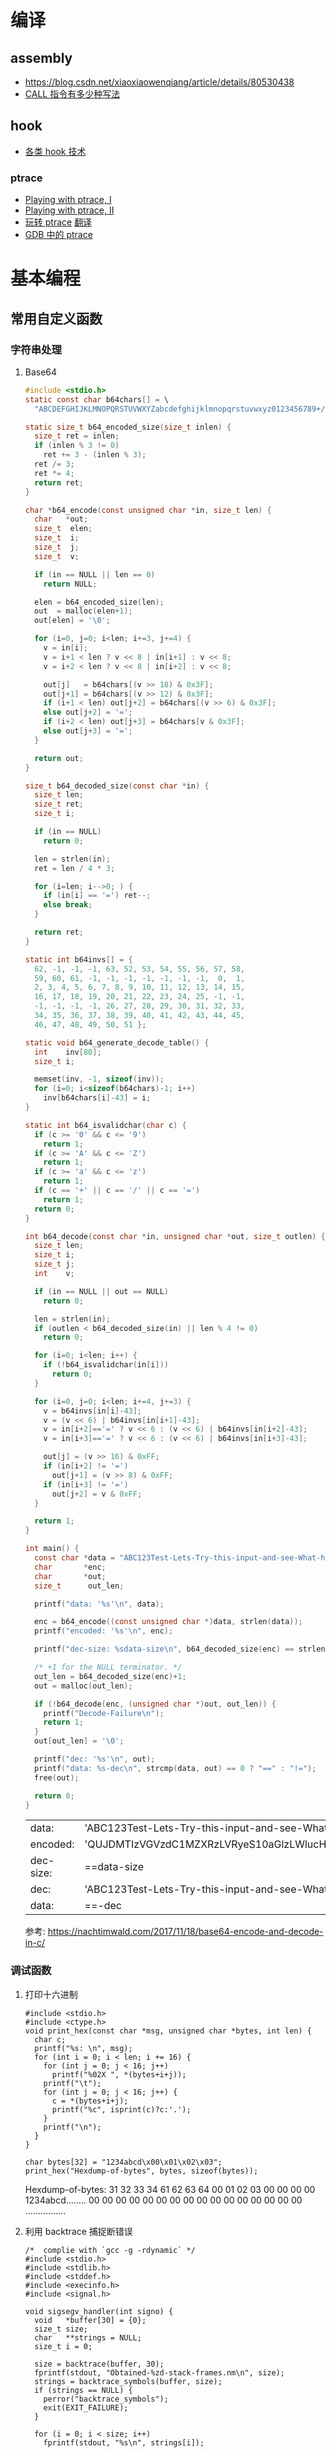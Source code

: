 * 编译
** assembly
   - https://blog.csdn.net/xiaoxiaowenqiang/article/details/80530438
   - [[https://www.cnblogs.com/lq0729/articles/2796448.html][CALL 指令有多少种写法]]
** hook
   - [[https://www.cnblogs.com/iBinary/category/1087655.html][各类 hook 技术]]
*** ptrace
    - [[https://www.linuxjournal.com/article/6100][Playing with ptrace, I]]
    - [[https://www.linuxjournal.com/article/6210][Playing with ptrace, II]]
    - [[https://www.cnblogs.com/catch/p/3476280.html][玩转 ptrace]] [[https://blog.csdn.net/edonlii/article/details/8717029][翻译]]
    - [[https://www.cnblogs.com/tangr206/articles/3094358.html][GDB 中的 ptrace]]
* 基本编程
** 常用自定义函数
*** 字符串处理
**** Base64
    #+begin_src C
      #include <stdio.h>
      static const char b64chars[] = \
        "ABCDEFGHIJKLMNOPQRSTUVWXYZabcdefghijklmnopqrstuvwxyz0123456789+/";

      static size_t b64_encoded_size(size_t inlen) {
        size_t ret = inlen;
        if (inlen % 3 != 0)
          ret += 3 - (inlen % 3);
        ret /= 3;
        ret *= 4;
        return ret;
      }

      char *b64_encode(const unsigned char *in, size_t len) {
        char   *out;
        size_t  elen;
        size_t  i;
        size_t  j;
        size_t  v;

        if (in == NULL || len == 0)
          return NULL;

        elen = b64_encoded_size(len);
        out  = malloc(elen+1);
        out[elen] = '\0';

        for (i=0, j=0; i<len; i+=3, j+=4) {
          v = in[i];
          v = i+1 < len ? v << 8 | in[i+1] : v << 8;
          v = i+2 < len ? v << 8 | in[i+2] : v << 8;

          out[j]   = b64chars[(v >> 18) & 0x3F];
          out[j+1] = b64chars[(v >> 12) & 0x3F];
          if (i+1 < len) out[j+2] = b64chars[(v >> 6) & 0x3F];
          else out[j+2] = '=';
          if (i+2 < len) out[j+3] = b64chars[v & 0x3F];
          else out[j+3] = '=';
        }

        return out;
      }

      size_t b64_decoded_size(const char *in) {
        size_t len;
        size_t ret;
        size_t i;

        if (in == NULL)
          return 0;

        len = strlen(in);
        ret = len / 4 * 3;

        for (i=len; i-->0; ) {
          if (in[i] == '=') ret--;
          else break;
        }

        return ret;
      }

      static int b64invs[] = {
        62, -1, -1, -1, 63, 52, 53, 54, 55, 56, 57, 58,
        59, 60, 61, -1, -1, -1, -1, -1, -1, -1,  0,  1,
        2, 3, 4, 5, 6, 7, 8, 9, 10, 11, 12, 13, 14, 15,
        16, 17, 18, 19, 20, 21, 22, 23, 24, 25, -1, -1,
        -1, -1, -1, -1, 26, 27, 28, 29, 30, 31, 32, 33,
        34, 35, 36, 37, 38, 39, 40, 41, 42, 43, 44, 45,
        46, 47, 48, 49, 50, 51 };

      static void b64_generate_decode_table() {
        int    inv[80];
        size_t i;

        memset(inv, -1, sizeof(inv));
        for (i=0; i<sizeof(b64chars)-1; i++) 
          inv[b64chars[i]-43] = i;
      }

      static int b64_isvalidchar(char c) {
        if (c >= '0' && c <= '9')
          return 1;
        if (c >= 'A' && c <= 'Z')
          return 1;
        if (c >= 'a' && c <= 'z')
          return 1;
        if (c == '+' || c == '/' || c == '=')
          return 1;
        return 0;
      }

      int b64_decode(const char *in, unsigned char *out, size_t outlen) {
        size_t len;
        size_t i;
        size_t j;
        int    v;

        if (in == NULL || out == NULL)
          return 0;

        len = strlen(in);
        if (outlen < b64_decoded_size(in) || len % 4 != 0)
          return 0;

        for (i=0; i<len; i++) {
          if (!b64_isvalidchar(in[i]))
            return 0;
        }

        for (i=0, j=0; i<len; i+=4, j+=3) {
          v = b64invs[in[i]-43];
          v = (v << 6) | b64invs[in[i+1]-43];
          v = in[i+2]=='=' ? v << 6 : (v << 6) | b64invs[in[i+2]-43];
          v = in[i+3]=='=' ? v << 6 : (v << 6) | b64invs[in[i+3]-43];

          out[j] = (v >> 16) & 0xFF;
          if (in[i+2] != '=')
            out[j+1] = (v >> 8) & 0xFF;
          if (in[i+3] != '=')
            out[j+2] = v & 0xFF;
        }

        return 1;
      }

      int main() {
        const char *data = "ABC123Test-Lets-Try-this-input-and-see-What-happens";
        char       *enc;
        char       *out;
        size_t      out_len;

        printf("data: '%s'\n", data);

        enc = b64_encode((const unsigned char *)data, strlen(data));
        printf("encoded: '%s'\n", enc);

        printf("dec-size: %sdata-size\n", b64_decoded_size(enc) == strlen(data) ? "==" : "!=");

        /* +1 for the NULL terminator. */
        out_len = b64_decoded_size(enc)+1;
        out = malloc(out_len);

        if (!b64_decode(enc, (unsigned char *)out, out_len)) {
          printf("Decode-Failure\n");
          return 1;
        }
        out[out_len] = '\0';

        printf("dec: '%s'\n", out);
        printf("data: %s-dec\n", strcmp(data, out) == 0 ? "==" : "!=");
        free(out);

        return 0;
      }
    #+end_src

    #+RESULTS:
    | data:     | 'ABC123Test-Lets-Try-this-input-and-see-What-happens'                  |
    | encoded:  | 'QUJDMTIzVGVzdC1MZXRzLVRyeS10aGlzLWlucHV0LWFuZC1zZWUtV2hhdC1oYXBwZW5z' |
    | dec-size: | ==data-size                                                            |
    | dec:      | 'ABC123Test-Lets-Try-this-input-and-see-What-happens'                  |
    | data:     | ==-dec                                                                 |

    参考: https://nachtimwald.com/2017/11/18/base64-encode-and-decode-in-c/
*** 调试函数
**** 打印十六进制
     #+begin_src C -n -r :results raw
       #include <stdio.h>
       #include <ctype.h>
       void print_hex(const char *msg, unsigned char *bytes, int len) {
         char c;
         printf("%s: \n", msg);
         for (int i = 0; i < len; i += 16) {
           for (int j = 0; j < 16; j++)
             printf("%02X ", *(bytes+i+j));
           printf("\t");
           for (int j = 0; j < 16; j++) {
             c = *(bytes+i+j);
             printf("%c", isprint(c)?c:'.');
           }
           printf("\n");
         }
       }

       char bytes[32] = "1234abcd\x00\x01\x02\x03";
       print_hex("Hexdump-of-bytes", bytes, sizeof(bytes));
     #+end_src

     #+RESULTS:
     Hexdump-of-bytes: 
     31 32 33 34 61 62 63 64 00 01 02 03 00 00 00 00 	1234abcd........
     00 00 00 00 00 00 00 00 00 00 00 00 00 00 00 00 	................
**** 利用 backtrace 捕捉断错误
      #+begin_src C -n -r :flags -g -rdynamic
        /*  complie with `gcc -g -rdynamic` */
        #include <stdio.h>
        #include <stdlib.h>
        #include <stddef.h>
        #include <execinfo.h>
        #include <signal.h>

        void sigsegv_handler(int signo) {
          void   *buffer[30] = {0};
          size_t size;
          char   **strings = NULL;
          size_t i = 0;

          size = backtrace(buffer, 30);
          fprintf(stdout, "Obtained-%zd-stack-frames.nm\n", size);
          strings = backtrace_symbols(buffer, size);
          if (strings == NULL) {
            perror("backtrace_symbols");
            exit(EXIT_FAILURE);
          }

          for (i = 0; i < size; i++)
            fprintf(stdout, "%s\n", strings[i]);

          free(strings);
          strings = NULL;
          exit(0);
        }

        void func_b() { *((volatile char *)0x0) = 0x9999; }
        void func_a() { func_b(); }

        int main() {
          if ( signal(SIGSEGV, sigsegv_handler) == SIG_ERR)
            perror("Can't catch SIGSEGV");
          func_a();
        }
      #+end_src

      #+RESULTS:
      | Obtained-7-stack-frames.nm                              |                  |
      | /tmp/babel-dq9xvl/C-bin-v3qcnA(sigsegv_handler+0x65)    | [0x556b3771026e] |
      | /lib/x86_64-linux-gnu/libc.so.6(+0x46210)               | [0x7f02de8f9210] |
      | /tmp/babel-dq9xvl/C-bin-v3qcnA(func_b+0xd)              | [0x556b37710367] |
      | /tmp/babel-dq9xvl/C-bin-v3qcnA(func_a+0x12)             | [0x556b3771037f] |
      | /tmp/babel-dq9xvl/C-bin-v3qcnA(main+0x35)               | [0x556b377103b7] |
      | /lib/x86_64-linux-gnu/libc.so.6(__libc_start_main+0xf3) | [0x7f02de8da0b3] |
      | /tmp/babel-dq9xvl/C-bin-v3qcnA(_start+0x2e)             | [0x556b3771014e] |

      参考: https://www.cnblogs.com/lidabo/p/5344768.html

** __attribute__
*** [[http://gcc.gnu.org/onlinedocs/gcc-4.0.0/gcc/Function-Attributes.html][function attribute]]
    函数属性可以帮助开发者把一些特性添加到函数声明中，从而使得 gcc -Wall 在检查
错误方面功能更强大。
**** format
     可以使 gcc 检查函数声明和实际调用之间的*格式化字符串*是否匹配。
     #+begin_src C :flags -Wall
       extern void my_print( int l, const char *fmt, ... )
         __attribute__ ((format(printf, 2, 3)));
     #+end_src
**** noreturn
     通知 gcc 该函数不返回值，可以避免编译器 warning 函数没有返回值。
     #+begin_src C 
       extern void exit(int) __attribute__ ((noreturn));
     #+end_src
**** const
     编译后只调用该函数一次，之后直接得到返回值
     #+begin_src C 
       extern int square( int n ) __attribute__ ((const));
       int total;
       for ( int i = 0; i < 100; i++ ) {
         total += square(5) + i;
       }
     #+end_src
**** finstrument-functions
     在进入与退出函数前调用。如果在一些平台不能通过 =__builtin_return_address=
     取得 caller 与 callee 相关的动态地址，则可以通过 =-finstrument-functions=。
     从 =__cyg= 开头的函数可以知道是 Cygnus 的贡献。
     #+begin_src C :results raw :flags -finstrument-functions
       #include <stdio.h>
       #define DUMP(func, call) printf("%s: func = %p, called by = %p\n", __FUNCTION__, func, call)

       void __attribute__((__no_instrument_function__))
       __cyg_profile_func_enter(void *this_func, void *call_site) {
         DUMP(this_func, call_site);
       }
       void __attribute__((__no_instrument_function__))
       __cyg_profile_func_exit(void *this_func, void *call_site) {
         DUMP(this_func, call_site);
       }

       int main() {
         puts("Hello World!");
         return 0;
       }
     #+end_src

     #+RESULTS:
     __cyg_profile_func_enter: func = 0x5637dbd361e3, called by = 0x7fba598da0b3
     Hello World!
     __cyg_profile_func_exit: func = 0x5637dbd361e3, called by = 0x7fba598da0b3
     
     应用：
       - 提供特制的 profiler: [[http://www.logix.cz/michal/devel/CygProfiler/][CypProfiler]]
       - 取得执行时期的 call graph: [[https://www.ibm.com/developerworks/cn/linux/l-graphvis/][用 Graphviz 可视化函数调用]]
       - 置入自制的 signal handler，实现 backtrace 功能: [[http://www.directfb.org/][DirectFB]]
       - 模拟 reflection 机制
       - [[http://www.celinuxforum.org/CelfPubWiki/KernelFunctionTrace][Kernel Function Trace]]
**** constructor/destructor
     声明了 =__attribute__ ((constructor))= 的函数会在 main 函数前执行；
     声明了 =__attribute__ ((destructor))= 的函数会在程序退出之后执行。
*** [[http://gcc.gnu.org/onlinedocs/gcc-4.0.0/gcc/Variable-Attributes.html][variable attribute]]
*** [[http://gcc.gnu.org/onlinedocs/gcc-4.0.0/gcc/Type-Attributes.html][type attribute]]
**** aligned
     指定对齐方式
     #+begin_src C
       struct S { short f[3]; } __attribute__ ((aligned(8)));
       typedef int more_aligned_int __attribute__ ((aligned));

       int main() {
         printf("sizeof(short)=%d, sizeof(int)=%d\n", \
                sizeof(short), sizeof(int));
         printf("S=%d, more_aligend_int=%d\n", \
                sizeof(struct S), sizeof(more_aligned_int));
       }
     #+end_src

     #+RESULTS:
     | sizeof(short)=2 | sizeof(int)=4      |
     | S=8             | more_aligend_int=4 |

**** packed
     使用最小对齐方式
     #+begin_src C
       struct S { char a; int x[2] __attribute__ ((packed)); };
       struct packed_struct {
         char a;
         struct unpacked_struct S;
       } __attribute__ ((packed));
     #+end_src
*** 与非 GNU 编译器的兼容性
    #+begin_src C
      #ifndef __GNUC__
      #define __attribute__(x) /* NOTHING */
      #endif
    #+end_src
* 漏洞原理
** printf
   - =%5$s= 可以输出栈中第六个参数
   - =%2048c%5$n= 可以将 2048 写入第六个参数指定的地址
** heap
   - [[https://azeria-labs.com/heap-exploitation-part-1-understanding-the-glibc-heap-implementation/][Heap Exploitation Part I]]
* 网络编程
** socket
** select
*** example
#+begin_src C
#include <stdio.h>
#include <stdlib.h>
#include <unistd.h>
#include <sys/time.h>
#include <sys/types.h>
#include <sys/select.h>

int main() {
    char *readbuf;
    readbuf = malloc(4096);
    int readlen;

    fd_set readfd;
    struct timeval timeout;

    while (1) {
        int retval;
        FD_ZERO(&readfd);             // empty the set
        FD_SET(0, &readfd);           // reset the set

        timeout.tv_sec = 3;
        timeout.tv_usec = 0;

        retval = select(1, &readfd, NULL, NULL, &timeout);
        if (retval == -1)
            perror("select()");
        else if (retval) {
            /* FD_ISSET(0, &readfd) will be true. */
            readlen = read(0, readbuf, sizeof(readbuf));
            readbuf[readlen] = 0;
        } else {
            printf("no data in timeout");
            fflush(stdout);
        }
    }
}
#+end_src

*** CLOSE_WAIT
- 代码需要判断 socket，一旦 read 返回 0，断开连接，read 返回负，检查一下 errno，
  如果不是 AGAIN，也断开连接。(在 UNP 7.5 节的图 7.6 中，可以看到使用 select 能
  够检测出对方发送了 FIN，再根据这条规则就可以处理 CLOSE_WAIT 的连接)
- 给每一个 socket 设置一个时间戳 last_update，每接收或者是发送成功数据，就用当前
  时间更新这个时间戳。定期检查所有的时间戳，如果时间戳与当前时间差值超过一定的阈
  值，就关闭这个 socket。
- 使用一个 Heart-Beat 线程，定期向 socket 发送指定格式的心跳数据包，如果接收到对
  方的 RST 报文，说明对方已经关闭了 socket，那么我们也关闭这个 socket。
- 设置 SO_KEEPALIVE 选项，并修改内核参数。
 
* 内核编程
** signal
* 收藏夹
  - https://caiorss.github.io/C-Cpp-Notes/
  - https://blog.talosintelligence.com/2020/08/barbervisor.html

